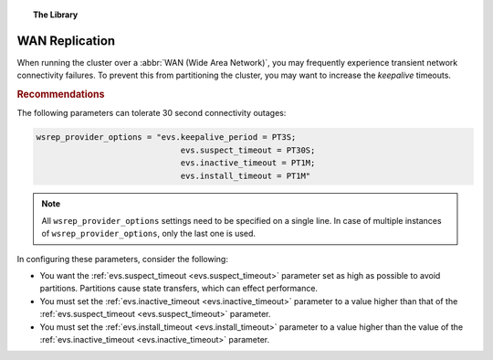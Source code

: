 .. topic:: The Library
   :name: left-margin

   .. cssclass:: no-bull

      - :doc:`Documentation <../../documentation/index>`
      - :doc:`Knowledge Base <../index>`

      .. cssclass:: no-bull-sub

         - :doc:`Troubleshooting <../trouble/index>`
         - :doc:`Best Practices <./index>`

      - :doc:`FAQ <../../faq>`
      - :doc:`Training <../../training/index>`

      .. cssclass:: no-bull-sub

         - :doc:`Tutorial Articles <../../training/tutorials/index>`
         - :doc:`Training Videos <../../training/videos/index>`

      .. cssclass:: bull-head

         Related Documents

      - :ref:`evs.suspect_timeout <evs.suspect_timeout>`
      - :ref:`evs.inactive_timeout <evs.inactive_timeout>`
      - :ref:`evs.install_timeout <evs.install_timeout>`

      .. cssclass:: bull-head

         Related Articles


.. cssclass:: kb-article
.. _`kb-best-wan-replication`:

==================
WAN Replication
==================

When running the cluster over a :abbr:`WAN (Wide Area Network)`, you may frequently experience transient network connectivity failures.  To prevent this from partitioning the cluster, you may want to increase the *keepalive* timeouts.

.. rst-class:: kb
.. rubric:: Recommendations

The following parameters can tolerate 30 second connectivity outages:

.. code-block:: ini

  wsrep_provider_options = "evs.keepalive_period = PT3S;
  	                        evs.suspect_timeout = PT30S;
  	                        evs.inactive_timeout = PT1M;
  	                        evs.install_timeout = PT1M"

.. note:: All ``wsrep_provider_options`` settings need to be specified on a single line. In case of multiple instances of ``wsrep_provider_options``, only the last one is used.

In configuring these parameters, consider the following:

- You want the :ref:`evs.suspect_timeout <evs.suspect_timeout>` parameter set as high as possible to avoid partitions.  Partitions cause state transfers, which can effect performance.

- You must set the :ref:`evs.inactive_timeout <evs.inactive_timeout>` parameter to a value higher than that of the :ref:`evs.suspect_timeout <evs.suspect_timeout>` parameter.

- You must set the :ref:`evs.install_timeout <evs.install_timeout>` parameter to a value higher than the value of the :ref:`evs.inactive_timeout <evs.inactive_timeout>` parameter.
